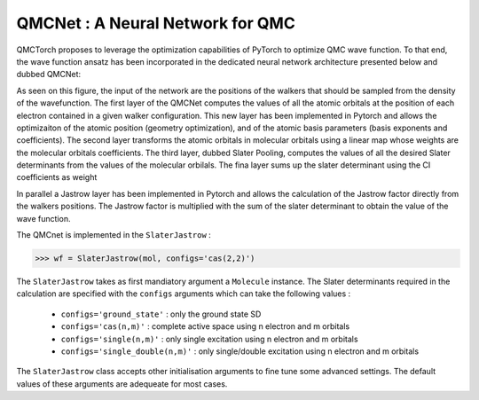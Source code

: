 QMCNet : A Neural Network for QMC
-----------------------------------

QMCTorch proposes to leverage the optimization capabilities of PyTorch to optimize QMC wave function.
To that end, the wave function ansatz has been incorporated in the dedicated neural network architecture presented below and dubbed QMCNet:

.. image:: ../pics/mol_nn.png

As seen on this figure, the input of the network are the positions of the walkers that should be sampled from the density of the wavefunction.
The first layer of the QMCNet computes the values of all the atomic orbitals at the position of each electron contained in a given walker configuration.
This new layer has been implemented in Pytorch and allows the optimizaiton of the atomic position (geometry optimization), and of the atomic basis parameters (basis exponents and coefficients).
The second layer transforms the atomic orbitals in molecular orbitals using a linear map whose weights are the molecular orbitals coefficients. The third layer, dubbed Slater Pooling,
computes the values of all the desired Slater determinants from the values of the molecular orbilals. The fina layer sums up the slater determinant using the CI coefficients as weight

In parallel a Jastrow layer has been implemented in Pytorch and allows the calculation of the Jastrow factor directly from the walkers positions.
The Jastrow factor is multiplied with the sum of the slater determinant to obtain the value of the wave function.

The QMCnet is implemented in the ``SlaterJastrow`` :

>>> wf = SlaterJastrow(mol, configs='cas(2,2)')

The ``SlaterJastrow`` takes as first mandiatory argument a ``Molecule`` instance. The Slater determinants required in the calculation
are specified with the ``configs`` arguments which can take the following values :

  * ``configs='ground_state'`` : only the ground state SD
  * ``configs='cas(n,m)'`` : complete active space using n electron and m orbitals
  * ``configs='single(n,m)'`` : only single excitation using n electron and m orbitals
  * ``configs='single_double(n,m)'`` : only single/double excitation using n electron and m orbitals

The ``SlaterJastrow`` class accepts other initialisation arguments to fine tune some advanced settings. The default values
of these arguments are adequeate for most cases.